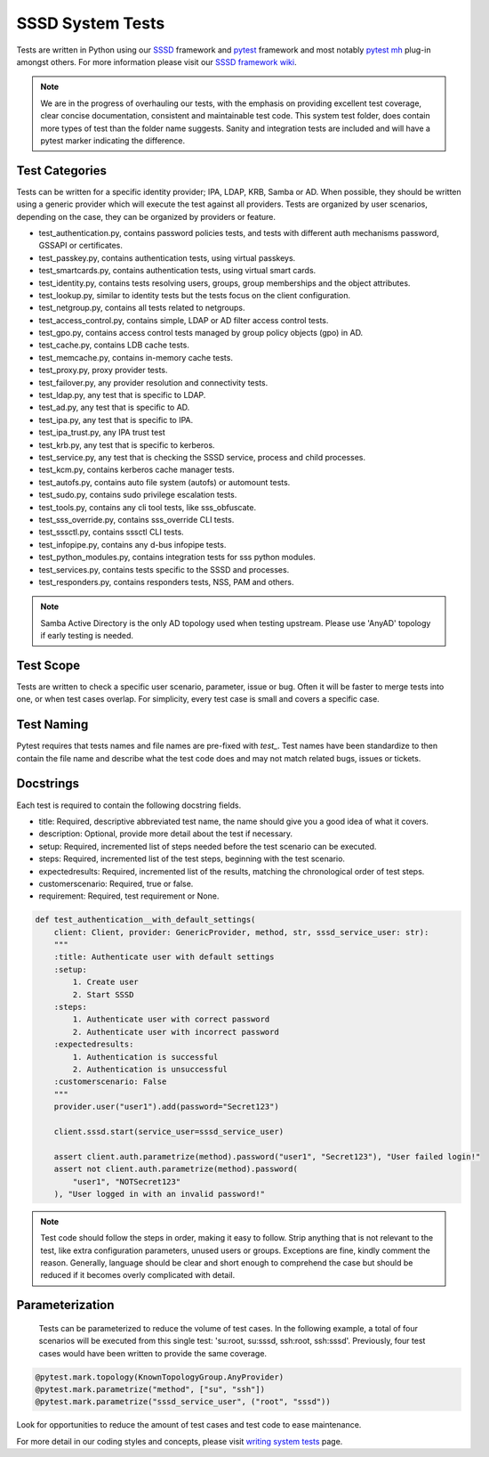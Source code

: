 SSSD System Tests
=================

Tests are written in Python using our `SSSD <https://tests.sssd.io/en/latest/>`__ framework and `pytest <https://docs.pytest.org/en/stable/>`__ framework and most notably `pytest mh <https://github.com/next-actions/pytest-mh>`__  plug-in amongst others. For more information please visit our `SSSD framework wiki <https://tests.sssd.io/en/latest/>`__.

.. note::

    We are in the progress of overhauling our tests, with the emphasis on providing excellent test coverage, clear concise documentation, consistent and maintainable test code. This system test folder, does contain more types of test than the folder name suggests. Sanity and integration tests are included and will have a pytest marker indicating the difference.

Test Categories
***************
Tests can be written for a specific identity provider; IPA, LDAP, KRB, Samba or AD. When possible, they should be written using a generic provider which will execute the test against all providers. Tests are organized by user scenarios, depending on the case, they can be organized by providers or feature.

* test_authentication.py, contains password policies tests, and tests with different auth mechanisms password, GSSAPI or certificates.
* test_passkey.py, contains authentication tests, using virtual passkeys.
* test_smartcards.py, contains authentication tests, using virtual smart cards.
* test_identity.py, contains tests resolving users, groups, group memberships and the object attributes.
* test_lookup.py, similar to identity tests but the tests focus on the client configuration.
* test_netgroup.py, contains all tests related to netgroups.
* test_access_control.py, contains simple, LDAP or AD filter access control tests.
* test_gpo.py, contains access control tests managed by group policy objects (gpo) in AD.
* test_cache.py, contains LDB cache tests.
* test_memcache.py, contains in-memory cache tests.
* test_proxy.py, proxy provider tests.
* test_failover.py, any provider resolution and connectivity tests.
* test_ldap.py, any test that is specific to LDAP.
* test_ad.py, any test that is specific to AD.
* test_ipa.py, any test that is specific to IPA.
* test_ipa_trust.py, any IPA trust test
* test_krb.py, any test that is specific to kerberos.
* test_service.py, any test that is checking the SSSD service, process and child processes.
* test_kcm.py, contains kerberos cache manager tests.
* test_autofs.py, contains auto file system (autofs) or automount tests.
* test_sudo.py, contains sudo privilege escalation tests.
* test_tools.py, contains any cli tool tests, like sss_obfuscate.
* test_sss_override.py, contains sss_override CLI tests.
* test_sssctl.py, contains sssctl CLI tests.
* test_infopipe.py, contains any d-bus infopipe tests.
* test_python_modules.py, contains integration tests for sss python modules.
* test_services.py, contains tests specific to the SSSD and processes.
* test_responders.py, contains responders tests, NSS, PAM and others.

.. note::

    Samba Active Directory is the only AD topology used when testing upstream. Please use 'AnyAD' topology if early testing is needed.

Test Scope
**********

Tests are written to check a specific user scenario, parameter, issue or bug. Often it will be faster to merge tests into one, or when test cases overlap. For simplicity, every test case is small and covers a specific case.

Test Naming
***********

Pytest requires that tests names and file names are pre-fixed with *test_*. Test names have been standardize to then contain the file name and describe what the test code does and may not match related bugs, issues or tickets.

Docstrings
**********

Each test is required to contain the following docstring fields.

* title: Required, descriptive abbreviated test name, the name should give you a good idea of what it covers.
* description: Optional, provide more detail about the test if necessary.
* setup: Required, incremented list of steps needed before the test scenario can be executed.
* steps: Required, incremented list of the test steps, beginning with the test scenario.
* expectedresults: Required, incremented list of the results, matching the chronological order of test steps.
* customerscenario: Required, true or false.
* requirement: Required, test requirement or None.

.. code-block::

    def test_authentication__with_default_settings(
        client: Client, provider: GenericProvider, method, str, sssd_service_user: str):
        """
        :title: Authenticate user with default settings
        :setup:
            1. Create user
            2. Start SSSD
        :steps:
            1. Authenticate user with correct password
            2. Authenticate user with incorrect password
        :expectedresults:
            1. Authentication is successful
            2. Authentication is unsuccessful
        :customerscenario: False
        """
        provider.user("user1").add(password="Secret123")

        client.sssd.start(service_user=sssd_service_user)

        assert client.auth.parametrize(method).password("user1", "Secret123"), "User failed login!"
        assert not client.auth.parametrize(method).password(
            "user1", "NOTSecret123"
        ), "User logged in with an invalid password!"


.. note::

    Test code should follow the steps in order, making it easy to follow. Strip anything that is not relevant to the test, like extra configuration parameters, unused users or groups. Exceptions are fine, kindly comment the reason. Generally, language should be clear and short enough to comprehend the case but should be reduced if it becomes overly complicated with detail.

Parameterization
****************

    Tests can be parameterized to reduce the volume of test cases. In the following example, a total of four scenarios will be executed from this single test: 'su:root, su:sssd, ssh:root, ssh:sssd'. Previously, four test cases would have been written to provide the same coverage.

.. code-block::

    @pytest.mark.topology(KnownTopologyGroup.AnyProvider)
    @pytest.mark.parametrize("method", ["su", "ssh"])
    @pytest.mark.parametrize("sssd_service_user", ("root", "sssd"))

Look for opportunities to reduce the amount of test cases and test code to ease maintenance.

For more detail in our coding styles and concepts, please visit `writing system tests <https://tests.sssd.io/en/latest/concepts.html>`__ page.
